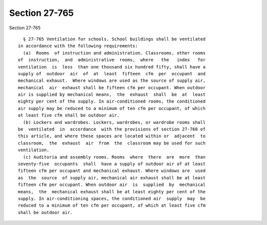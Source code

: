 Section 27-765
==============

Section 27-765 ::    
        
     
        § 27-765 Ventilation for schools. School buildings shall be ventilated
      in accordance with the following requirements:
        (a)  Rooms  of instruction and administration. Classrooms, other rooms
      of  instruction,  and  administrative  rooms,  where   the   index   for
      ventilation  is  less  than one thousand six hundred fifty, shall have a
      supply of  outdoor  air  of  at  least  fifteen  cfm  per  occupant  and
      mechanical exhaust.  Where windows are used as the source of supply air,
      mechanical  air  exhaust shall be fifteen cfm per occupant. When outdoor
      air is supplied by mechanical means,  the  exhaust  shall  be  at  least
      eighty per cent of the supply. In air-conditioned rooms, the conditioned
      air supply may be reduced to a minimum of ten cfm per occupant, of which
      at least five cfm shall be outdoor air.
        (b) Lockers and wardrobes. Lockers, wardrobes, or wardrobe rooms shall
      be  ventilated  in  accordance  with the provisions of section 27-760 of
      this article, and where these spaces are located within or  adjacent  to
      classroom,  the  exhaust  air  from  the  classroom may be used for such
      ventilation.
        (c) Auditoria and assembly rooms. Rooms  where  there  are  more  than
      seventy-five  occupants  shall  have a supply of outdoor air of at least
      fifteen cfm per occupant and mechanical exhaust. Where windows are  used
      as  the  source  of supply air, mechanical air exhaust shall be at least
      fifteen cfm per occupant. When outdoor air  is  supplied  by  mechanical
      means,  the  mechanical exhaust shall be at least eighty per cent of the
      supply. In air-conditioning spaces, the conditioned air  supply  may  be
      reduced to a minimum of ten cfm per occupant, of which at least five cfm
      shall be outdoor air.
    
    
    
    
    
    
    